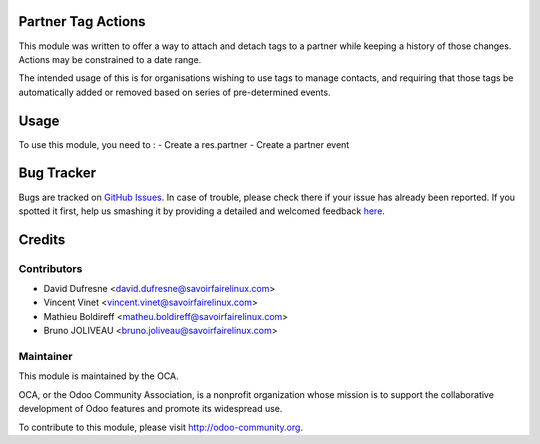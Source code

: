 .. image:: https://img.shields.io/badge/licence-AGPL--3-blue.svg
    :alt: License: AGPL-3

Partner Tag Actions
===================

This module was written to offer a way to attach and detach tags to a partner
while keeping a history of those changes. Actions may be constrained to a date
range.

The intended usage of this is for organisations wishing to use tags to manage
contacts, and requiring that those tags be automatically added or removed based
on series of pre-determined events.

Usage
=====

To use this module, you need to :
- Create a res.partner
- Create a partner event

Bug Tracker
===========

Bugs are tracked on `GitHub Issues <https://github.com/OCA/partner-contact/issues>`_.
In case of trouble, please check there if your issue has already been reported.
If you spotted it first, help us smashing it by providing a detailed and welcomed feedback
`here <https://github.com/OCA/partner-contact/issues/new?body=module:%20partner_tag_actions%0Aversion:%208.0%0A%0A**Steps%20to%20reproduce**%0A-%20...%0A%0A**Current%20behavior**%0A%0A**Expected%20behavior**>`_.


Credits
=======

Contributors
------------

* David Dufresne <david.dufresne@savoirfairelinux.com>
* Vincent Vinet <vincent.vinet@savoirfairelinux.com>
* Mathieu Boldireff <matheu.boldireff@savoirfairelinux.com>
* Bruno JOLIVEAU <bruno.joliveau@savoirfairelinux.com>

Maintainer
----------

.. image:: https://odoo-community.org/logo.png
   :alt: Odoo Community Association
   :target: https://odoo-community.org

This module is maintained by the OCA.

OCA, or the Odoo Community Association, is a nonprofit organization whose
mission is to support the collaborative development of Odoo features and
promote its widespread use.

To contribute to this module, please visit http://odoo-community.org.
